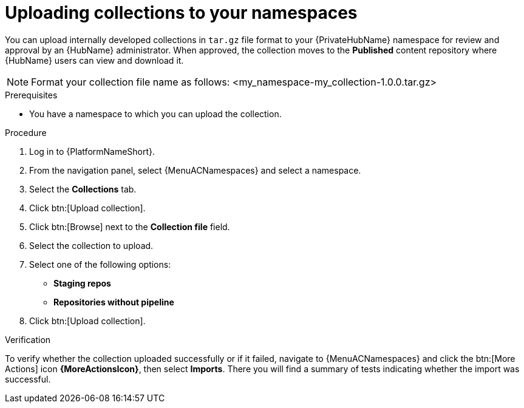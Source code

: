 :_mod-docs-content-type: <PROCEDURE>
[id="proc-uploading-collections"]

= Uploading collections to your namespaces

You can upload internally developed collections in `tar.gz` file format to your {PrivateHubName} namespace for review and approval by an {HubName} administrator.
When approved, the collection moves to the *Published* content repository where {HubName} users can view and download it.

[NOTE]
====
Format your collection file name as follows: <my_namespace-my_collection-1.0.0.tar.gz>
====

.Prerequisites
* You have a namespace to which you can upload the collection.

.Procedure

. Log in to {PlatformNameShort}.
. From the navigation panel, select {MenuACNamespaces} and select a namespace.
. Select the *Collections* tab.
. Click btn:[Upload collection].
. Click btn:[Browse] next to the *Collection file* field.
. Select the collection to upload.
. Select one of the following options:
* *Staging repos* 
* *Repositories without pipeline*
. Click btn:[Upload collection].

.Verification
To verify whether the collection uploaded successfully or if it failed, navigate to {MenuACNamespaces} and click the btn:[More Actions] icon *{MoreActionsIcon}*, then select *Imports*. There you will find a summary of tests indicating whether the import was successful.
